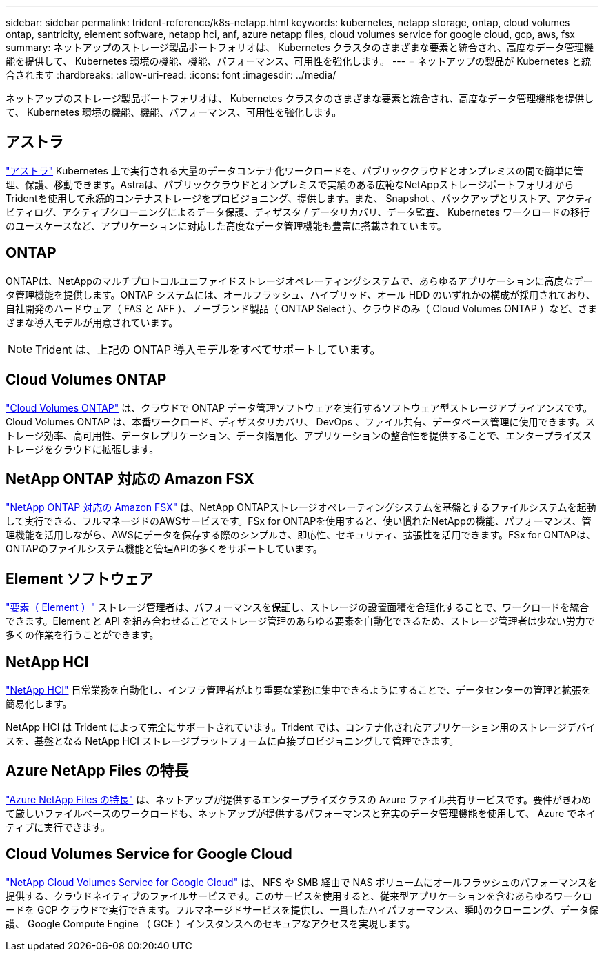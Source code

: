 ---
sidebar: sidebar 
permalink: trident-reference/k8s-netapp.html 
keywords: kubernetes, netapp storage, ontap, cloud volumes ontap, santricity, element software, netapp hci, anf, azure netapp files, cloud volumes service for google cloud, gcp, aws, fsx 
summary: ネットアップのストレージ製品ポートフォリオは、 Kubernetes クラスタのさまざまな要素と統合され、高度なデータ管理機能を提供して、 Kubernetes 環境の機能、機能、パフォーマンス、可用性を強化します。 
---
= ネットアップの製品が Kubernetes と統合されます
:hardbreaks:
:allow-uri-read: 
:icons: font
:imagesdir: ../media/


[role="lead"]
ネットアップのストレージ製品ポートフォリオは、 Kubernetes クラスタのさまざまな要素と統合され、高度なデータ管理機能を提供して、 Kubernetes 環境の機能、機能、パフォーマンス、可用性を強化します。



== アストラ

https://docs.netapp.com/us-en/astra/["アストラ"^] Kubernetes 上で実行される大量のデータコンテナ化ワークロードを、パブリッククラウドとオンプレミスの間で簡単に管理、保護、移動できます。Astraは、パブリッククラウドとオンプレミスで実績のある広範なNetAppストレージポートフォリオからTridentを使用して永続的コンテナストレージをプロビジョニング、提供します。また、 Snapshot 、バックアップとリストア、アクティビティログ、アクティブクローニングによるデータ保護、ディザスタ / データリカバリ、データ監査、 Kubernetes ワークロードの移行のユースケースなど、アプリケーションに対応した高度なデータ管理機能も豊富に搭載されています。



== ONTAP

ONTAPは、NetAppのマルチプロトコルユニファイドストレージオペレーティングシステムで、あらゆるアプリケーションに高度なデータ管理機能を提供します。ONTAP システムには、オールフラッシュ、ハイブリッド、オール HDD のいずれかの構成が採用されており、自社開発のハードウェア（ FAS と AFF ）、ノーブランド製品（ ONTAP Select ）、クラウドのみ（ Cloud Volumes ONTAP ）など、さまざまな導入モデルが用意されています。


NOTE: Trident は、上記の ONTAP 導入モデルをすべてサポートしています。



== Cloud Volumes ONTAP

http://cloud.netapp.com/ontap-cloud?utm_source=GitHub&utm_campaign=Trident["Cloud Volumes ONTAP"^] は、クラウドで ONTAP データ管理ソフトウェアを実行するソフトウェア型ストレージアプライアンスです。Cloud Volumes ONTAP は、本番ワークロード、ディザスタリカバリ、 DevOps 、ファイル共有、データベース管理に使用できます。ストレージ効率、高可用性、データレプリケーション、データ階層化、アプリケーションの整合性を提供することで、エンタープライズストレージをクラウドに拡張します。



== NetApp ONTAP 対応の Amazon FSX

https://docs.aws.amazon.com/fsx/latest/ONTAPGuide/what-is-fsx-ontap.html["NetApp ONTAP 対応の Amazon FSX"^] は、NetApp ONTAPストレージオペレーティングシステムを基盤とするファイルシステムを起動して実行できる、フルマネージドのAWSサービスです。FSx for ONTAPを使用すると、使い慣れたNetAppの機能、パフォーマンス、管理機能を活用しながら、AWSにデータを保存する際のシンプルさ、即応性、セキュリティ、拡張性を活用できます。FSx for ONTAPは、ONTAPのファイルシステム機能と管理APIの多くをサポートしています。



== Element ソフトウェア

https://www.netapp.com/data-management/element-software/["要素（ Element ）"^] ストレージ管理者は、パフォーマンスを保証し、ストレージの設置面積を合理化することで、ワークロードを統合できます。Element と API を組み合わせることでストレージ管理のあらゆる要素を自動化できるため、ストレージ管理者は少ない労力で多くの作業を行うことができます。



== NetApp HCI

https://www.netapp.com/virtual-desktop-infrastructure/netapp-hci/["NetApp HCI"^] 日常業務を自動化し、インフラ管理者がより重要な業務に集中できるようにすることで、データセンターの管理と拡張を簡易化します。

NetApp HCI は Trident によって完全にサポートされています。Trident では、コンテナ化されたアプリケーション用のストレージデバイスを、基盤となる NetApp HCI ストレージプラットフォームに直接プロビジョニングして管理できます。



== Azure NetApp Files の特長

https://azure.microsoft.com/en-us/services/netapp/["Azure NetApp Files の特長"^] は、ネットアップが提供するエンタープライズクラスの Azure ファイル共有サービスです。要件がきわめて厳しいファイルベースのワークロードも、ネットアップが提供するパフォーマンスと充実のデータ管理機能を使用して、 Azure でネイティブに実行できます。



== Cloud Volumes Service for Google Cloud

https://cloud.netapp.com/cloud-volumes-service-for-gcp?utm_source=GitHub&utm_campaign=Trident["NetApp Cloud Volumes Service for Google Cloud"^] は、 NFS や SMB 経由で NAS ボリュームにオールフラッシュのパフォーマンスを提供する、クラウドネイティブのファイルサービスです。このサービスを使用すると、従来型アプリケーションを含むあらゆるワークロードを GCP クラウドで実行できます。フルマネージドサービスを提供し、一貫したハイパフォーマンス、瞬時のクローニング、データ保護、 Google Compute Engine （ GCE ）インスタンスへのセキュアなアクセスを実現します。
